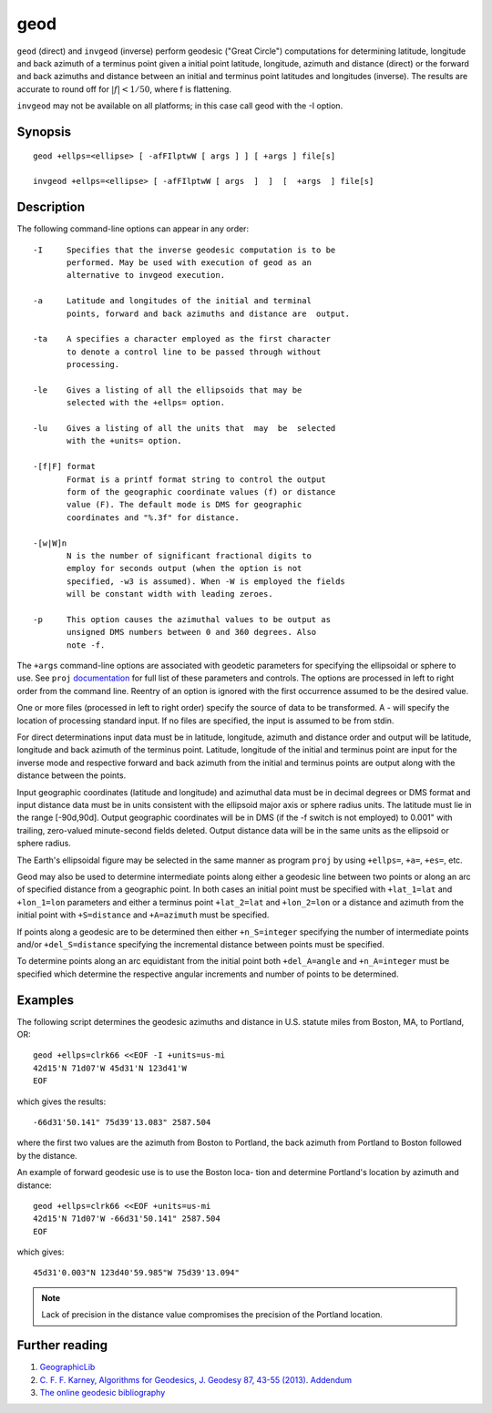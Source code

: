 .. _geod:

================================================================================
geod
================================================================================

``geod``  (direct)  and  ``invgeod`` (inverse) perform geodesic ("Great
Circle") computations for determining latitude,  longitude  and
back  azimuth  of  a terminus point given a initial point latitude,
longitude, azimuth and distance (direct) or  the  forward
and  back azimuths and distance between an initial and terminus
point latitudes and  longitudes  (inverse).   The  results  are
accurate  to  round  off for :math:`|f| < 1/50`, where f is flattening.


``invgeod`` may not be available on all  platforms;  in  this  case
call geod with the -I option.



Synopsis
********

::

       geod +ellps=<ellipse> [ -afFIlptwW [ args ] ] [ +args ] file[s]

       invgeod +ellps=<ellipse> [ -afFIlptwW [ args  ]  ]  [  +args  ] file[s]

Description
***********
The following command-line options can appear in any order:

::

   -I     Specifies that the inverse geodesic computation is to be
          performed. May be used with execution of geod as an
          alternative to invgeod execution.

   -a     Latitude and longitudes of the initial and terminal
          points, forward and back azimuths and distance are  output.

   -ta    A specifies a character employed as the first character
          to denote a control line to be passed through without
          processing.

   -le    Gives a listing of all the ellipsoids that may be
          selected with the +ellps= option.

   -lu    Gives a listing of all the units that  may  be  selected
          with the +units= option.

   -[f|F] format
          Format is a printf format string to control the output
          form of the geographic coordinate values (f) or distance
          value (F). The default mode is DMS for geographic
          coordinates and "%.3f" for distance.

   -[w|W]n
          N is the number of significant fractional digits to
          employ for seconds output (when the option is not
          specified, -w3 is assumed). When -W is employed the fields
          will be constant width with leading zeroes.

   -p     This option causes the azimuthal values to be output as
          unsigned DMS numbers between 0 and 360 degrees. Also
          note -f.

The  ``+args``  command-line  options  are associated with geodetic
parameters for specifying the ellipsoidal  or  sphere  to  use.
See  ``proj``  `documentation <proj.html>`_ for full list of these parameters and
controls.  The options are processed in  left  to  right  order
from  the  command  line.  Reentry of an option is ignored with
the first occurrence assumed to be the desired value.

One or more files (processed in left to  right  order)  specify
the  source  of  data  to be transformed.  A - will specify the
location of processing standard input.  If no files are  specified,
the input is assumed to be from stdin.

For  direct determinations input data must be in latitude, longitude,
azimuth and distance order and output will be latitude,
longitude  and  back  azimuth of the terminus point.  Latitude,
longitude of the initial and terminus point are input  for  the
inverse  mode  and respective forward and back azimuth from the
initial and terminus points are output along with the  distance
between the points.

Input  geographic  coordinates  (latitude  and  longitude)  and
azimuthal data must be in decimal degrees  or  DMS  format  and
input distance data must be in units consistent with the ellipsoid
major axis or sphere radius units.  The latitude must  lie
in the range [-90d,90d].  Output geographic coordinates will be
in DMS (if the -f switch is not employed) to 0.001" with trailing,
zero-valued minute-second fields deleted.  Output distance
data will be in the same  units  as  the  ellipsoid  or  sphere
radius.

The Earth's ellipsoidal figure may be selected in the same manner
as program ``proj`` by using ``+ellps=``, ``+a=``, ``+es=``, etc.

Geod may also be used to determine  intermediate  points  along
either  a  geodesic  line between two points or along an arc of
specified distance from a geographic point.  In both  cases  an
initial  point must be specified with ``+lat_1=lat`` and ``+lon_1=lon``
parameters  and  either  a  terminus   point   ``+lat_2=lat``   and
``+lon_2=lon``  or  a  distance  and azimuth from the initial point
with ``+S=distance`` and ``+A=azimuth`` must be specified.

If points along a geodesic are to  be  determined  then  either
``+n_S=integer``  specifying  the  number  of  intermediate  points
and/or  ``+del_S=distance``  specifying  the  incremental  distance
between points must be specified.

To  determine  points along an arc equidistant from the initial
point both ``+del_A=angle``  and  ``+n_A=integer``  must  be  specified
which determine the respective angular increments and number of
points to be determined.

Examples
********

The following script determines the geodesic azimuths and  distance in U.S.
statute miles from Boston, MA, to Portland, OR:

::

     geod +ellps=clrk66 <<EOF -I +units=us-mi
     42d15'N 71d07'W 45d31'N 123d41'W
     EOF

which gives the results:

::

     -66d31'50.141" 75d39'13.083" 2587.504

where the first two values are the azimuth from Boston to Portland,
the back azimuth from Portland to Boston followed by the distance.

An  example  of forward geodesic use is to use the Boston loca-
tion and determine Portland's location by azimuth and distance:

::

     geod +ellps=clrk66 <<EOF +units=us-mi
     42d15'N 71d07'W -66d31'50.141" 2587.504
     EOF

which gives:

::

     45d31'0.003"N 123d40'59.985"W 75d39'13.094"

.. note::
    Lack  of precision in the distance value compromises the
    precision of the Portland location.

Further reading
***************

#. `GeographicLib <http://geographiclib.sf.net>`_

#. `C. F. F. Karney, Algorithms for Geodesics, J. Geodesy 87, 43-55 (2013) <http://dx.doi.org/10.1007/s00190-012-0578-z>`_.
   `Addendum <http://geographiclib.sf.net/geod-addenda.html>`_

#. `The online geodesic bibliography <http://geographiclib.sf.net/geodesic-papers/biblio.html>`_


